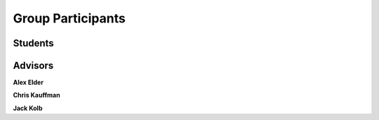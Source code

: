 Group Participants
==================

Students
--------

Advisors
--------

**Alex Elder**

**Chris Kauffman**

**Jack Kolb**
